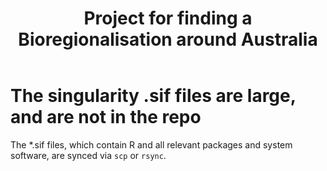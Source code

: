 #+TITLE: Project for finding a Bioregionalisation around Australia
* The singularity .sif files are large, and are not in the repo
:PROPERTIES:
:ID:       org:76b953b3-3016-497e-bb02-f354644e7903
:END:

The *.sif files, which contain R and all relevant packages and system software, are synced via ~scp~ or ~rsync~.
